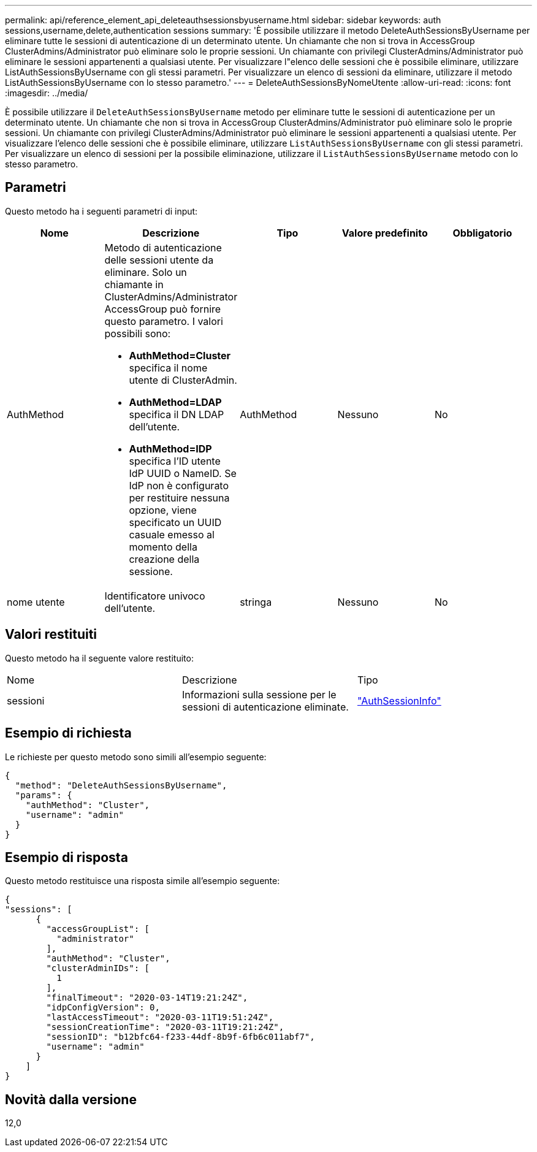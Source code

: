 ---
permalink: api/reference_element_api_deleteauthsessionsbyusername.html 
sidebar: sidebar 
keywords: auth sessions,username,delete,authentication sessions 
summary: 'È possibile utilizzare il metodo DeleteAuthSessionsByUsername per eliminare tutte le sessioni di autenticazione di un determinato utente. Un chiamante che non si trova in AccessGroup ClusterAdmins/Administrator può eliminare solo le proprie sessioni. Un chiamante con privilegi ClusterAdmins/Administrator può eliminare le sessioni appartenenti a qualsiasi utente. Per visualizzare l"elenco delle sessioni che è possibile eliminare, utilizzare ListAuthSessionsByUsername con gli stessi parametri. Per visualizzare un elenco di sessioni da eliminare, utilizzare il metodo ListAuthSessionsByUsername con lo stesso parametro.' 
---
= DeleteAuthSessionsByNomeUtente
:allow-uri-read: 
:icons: font
:imagesdir: ../media/


[role="lead"]
È possibile utilizzare il `DeleteAuthSessionsByUsername` metodo per eliminare tutte le sessioni di autenticazione per un determinato utente. Un chiamante che non si trova in AccessGroup ClusterAdmins/Administrator può eliminare solo le proprie sessioni. Un chiamante con privilegi ClusterAdmins/Administrator può eliminare le sessioni appartenenti a qualsiasi utente. Per visualizzare l'elenco delle sessioni che è possibile eliminare, utilizzare `ListAuthSessionsByUsername` con gli stessi parametri. Per visualizzare un elenco di sessioni per la possibile eliminazione, utilizzare il `ListAuthSessionsByUsername` metodo con lo stesso parametro.



== Parametri

Questo metodo ha i seguenti parametri di input:

|===
| Nome | Descrizione | Tipo | Valore predefinito | Obbligatorio 


 a| 
AuthMethod
 a| 
Metodo di autenticazione delle sessioni utente da eliminare. Solo un chiamante in ClusterAdmins/Administrator AccessGroup può fornire questo parametro. I valori possibili sono:

* *AuthMethod=Cluster* specifica il nome utente di ClusterAdmin.
* *AuthMethod=LDAP* specifica il DN LDAP dell'utente.
* *AuthMethod=IDP* specifica l'ID utente IdP UUID o NameID. Se IdP non è configurato per restituire nessuna opzione, viene specificato un UUID casuale emesso al momento della creazione della sessione.

 a| 
AuthMethod
 a| 
Nessuno
 a| 
No



 a| 
nome utente
 a| 
Identificatore univoco dell'utente.
 a| 
stringa
 a| 
Nessuno
 a| 
No

|===


== Valori restituiti

Questo metodo ha il seguente valore restituito:

|===


| Nome | Descrizione | Tipo 


 a| 
sessioni
 a| 
Informazioni sulla sessione per le sessioni di autenticazione eliminate.
 a| 
link:reference_element_api_authsessioninfo.html["AuthSessionInfo"]

|===


== Esempio di richiesta

Le richieste per questo metodo sono simili all'esempio seguente:

[listing]
----
{
  "method": "DeleteAuthSessionsByUsername",
  "params": {
    "authMethod": "Cluster",
    "username": "admin"
  }
}
----


== Esempio di risposta

Questo metodo restituisce una risposta simile all'esempio seguente:

[listing]
----
{
"sessions": [
      {
        "accessGroupList": [
          "administrator"
        ],
        "authMethod": "Cluster",
        "clusterAdminIDs": [
          1
        ],
        "finalTimeout": "2020-03-14T19:21:24Z",
        "idpConfigVersion": 0,
        "lastAccessTimeout": "2020-03-11T19:51:24Z",
        "sessionCreationTime": "2020-03-11T19:21:24Z",
        "sessionID": "b12bfc64-f233-44df-8b9f-6fb6c011abf7",
        "username": "admin"
      }
    ]
}
----


== Novità dalla versione

12,0
